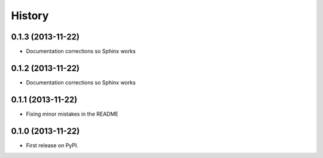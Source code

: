 .. :changelog:

History
-------

0.1.3 (2013-11-22)
++++++++++++++++++

* Documentation corrections so Sphinx works

0.1.2 (2013-11-22)
++++++++++++++++++

* Documentation corrections so Sphinx works

0.1.1 (2013-11-22)
++++++++++++++++++

* Fixing minor mistakes in the README

0.1.0 (2013-11-22)
++++++++++++++++++

* First release on PyPI.